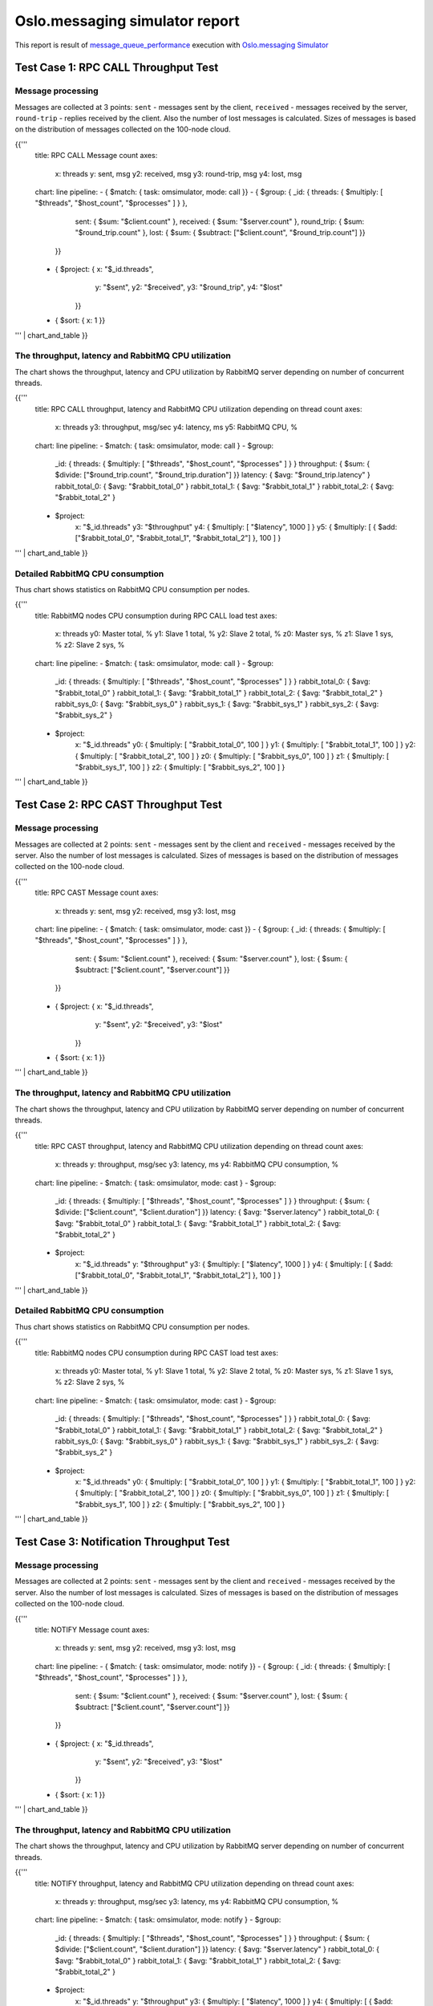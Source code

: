 Oslo.messaging simulator report
-------------------------------

This report is result of `message_queue_performance`_ execution
with `Oslo.messaging Simulator`_


Test Case 1: RPC CALL Throughput Test
^^^^^^^^^^^^^^^^^^^^^^^^^^^^^^^^^^^^^

Message processing
~~~~~~~~~~~~~~~~~~

Messages are collected at 3 points: ``sent`` - messages sent by the client,
``received`` - messages received by the server, ``round-trip`` - replies
received by the client. Also the number of lost messages is calculated.
Sizes of messages is based on the distribution of messages collected on
the 100-node cloud.

{{'''
    title: RPC CALL Message count
    axes:
      x: threads
      y: sent, msg
      y2: received, msg
      y3: round-trip, msg
      y4: lost, msg
    chart: line
    pipeline:
    - { $match: { task: omsimulator, mode: call }}
    - { $group: { _id: { threads: { $multiply: [ "$threads", "$host_count", "$processes" ] } },
                  sent: { $sum: "$client.count" },
                  received: { $sum: "$server.count" },
                  round_trip: { $sum: "$round_trip.count" },
                  lost: { $sum: { $subtract: ["$client.count", "$round_trip.count"] }}
                }}
    - { $project: { x: "$_id.threads",
                    y: "$sent",
                    y2: "$received",
                    y3: "$round_trip",
                    y4: "$lost"
                  }}
    - { $sort: { x: 1 }}
''' | chart_and_table
}}


The throughput, latency and RabbitMQ CPU utilization
~~~~~~~~~~~~~~~~~~~~~~~~~~~~~~~~~~~~~~~~~~~~~~~~~~~~

The chart shows the throughput, latency and CPU utilization by RabbitMQ server
depending on number of concurrent threads.

{{'''
    title: RPC CALL throughput, latency and RabbitMQ CPU utilization depending on thread count
    axes:
      x: threads
      y3: throughput, msg/sec
      y4: latency, ms
      y5: RabbitMQ CPU, %
    chart: line
    pipeline:
    - $match: { task: omsimulator, mode: call }
    - $group:
        _id: { threads: { $multiply: [ "$threads", "$host_count", "$processes" ] } }
        throughput: { $sum: { $divide: ["$round_trip.count", "$round_trip.duration"] }}
        latency: { $avg: "$round_trip.latency" }
        rabbit_total_0: { $avg: "$rabbit_total_0" }
        rabbit_total_1: { $avg: "$rabbit_total_1" }
        rabbit_total_2: { $avg: "$rabbit_total_2" }
    - $project:
        x: "$_id.threads"
        y3: "$throughput"
        y4: { $multiply: [ "$latency", 1000 ] }
        y5: { $multiply: [ { $add: ["$rabbit_total_0", "$rabbit_total_1", "$rabbit_total_2"] }, 100 ] }
''' | chart_and_table
}}


Detailed RabbitMQ CPU consumption
~~~~~~~~~~~~~~~~~~~~~~~~~~~~~~~~~

Thus chart shows statistics on RabbitMQ CPU consumption per nodes.

{{'''
    title: RabbitMQ nodes CPU consumption during RPC CALL load test
    axes:
      x: threads
      y0: Master total, %
      y1: Slave 1 total, %
      y2: Slave 2 total, %
      z0: Master sys, %
      z1: Slave 1 sys, %
      z2: Slave 2 sys, %
    chart: line
    pipeline:
    - $match: { task: omsimulator, mode: call }
    - $group:
        _id: { threads: { $multiply: [ "$threads", "$host_count", "$processes" ] } }
        rabbit_total_0: { $avg: "$rabbit_total_0" }
        rabbit_total_1: { $avg: "$rabbit_total_1" }
        rabbit_total_2: { $avg: "$rabbit_total_2" }
        rabbit_sys_0: { $avg: "$rabbit_sys_0" }
        rabbit_sys_1: { $avg: "$rabbit_sys_1" }
        rabbit_sys_2: { $avg: "$rabbit_sys_2" }
    - $project:
        x: "$_id.threads"
        y0: { $multiply: [ "$rabbit_total_0", 100 ] }
        y1: { $multiply: [ "$rabbit_total_1", 100 ] }
        y2: { $multiply: [ "$rabbit_total_2", 100 ] }
        z0: { $multiply: [ "$rabbit_sys_0", 100 ] }
        z1: { $multiply: [ "$rabbit_sys_1", 100 ] }
        z2: { $multiply: [ "$rabbit_sys_2", 100 ] }
''' | chart_and_table
}}



Test Case 2: RPC CAST Throughput Test
^^^^^^^^^^^^^^^^^^^^^^^^^^^^^^^^^^^^^

Message processing
~~~~~~~~~~~~~~~~~~

Messages are collected at 2 points: ``sent`` - messages sent by the client
and ``received`` - messages received by the server. Also the number of lost
messages is calculated. Sizes of messages is based on the distribution of
messages collected on the 100-node cloud.

{{'''
    title: RPC CAST Message count
    axes:
      x: threads
      y: sent, msg
      y2: received, msg
      y3: lost, msg
    chart: line
    pipeline:
    - { $match: { task: omsimulator, mode: cast }}
    - { $group: { _id: { threads: { $multiply: [ "$threads", "$host_count", "$processes" ] } },
                  sent: { $sum: "$client.count" },
                  received: { $sum: "$server.count" },
                  lost: { $sum: { $subtract: ["$client.count", "$server.count"] }}
                }}
    - { $project: { x: "$_id.threads",
                    y: "$sent",
                    y2: "$received",
                    y3: "$lost"
                  }}
    - { $sort: { x: 1 }}
''' | chart_and_table
}}


The throughput, latency and RabbitMQ CPU utilization
~~~~~~~~~~~~~~~~~~~~~~~~~~~~~~~~~~~~~~~~~~~~~~~~~~~~

The chart shows the throughput, latency and CPU utilization by RabbitMQ server
depending on number of concurrent threads.

{{'''
    title: RPC CAST throughput, latency and RabbitMQ CPU utilization depending on thread count
    axes:
      x: threads
      y: throughput, msg/sec
      y3: latency, ms
      y4: RabbitMQ CPU consumption, %
    chart: line
    pipeline:
    - $match: { task: omsimulator, mode: cast }
    - $group:
        _id: { threads: { $multiply: [ "$threads", "$host_count", "$processes" ] } }
        throughput: { $sum: { $divide: ["$client.count", "$client.duration"] }}
        latency: { $avg: "$server.latency" }
        rabbit_total_0: { $avg: "$rabbit_total_0" }
        rabbit_total_1: { $avg: "$rabbit_total_1" }
        rabbit_total_2: { $avg: "$rabbit_total_2" }
    - $project:
        x: "$_id.threads"
        y: "$throughput"
        y3: { $multiply: [ "$latency", 1000 ] }
        y4: { $multiply: [ { $add: ["$rabbit_total_0", "$rabbit_total_1", "$rabbit_total_2"] }, 100 ] }
''' | chart_and_table
}}

Detailed RabbitMQ CPU consumption
~~~~~~~~~~~~~~~~~~~~~~~~~~~~~~~~~

Thus chart shows statistics on RabbitMQ CPU consumption per nodes.

{{'''
    title: RabbitMQ nodes CPU consumption during RPC CAST load test
    axes:
      x: threads
      y0: Master total, %
      y1: Slave 1 total, %
      y2: Slave 2 total, %
      z0: Master sys, %
      z1: Slave 1 sys, %
      z2: Slave 2 sys, %
    chart: line
    pipeline:
    - $match: { task: omsimulator, mode: cast }
    - $group:
        _id: { threads: { $multiply: [ "$threads", "$host_count", "$processes" ] } }
        rabbit_total_0: { $avg: "$rabbit_total_0" }
        rabbit_total_1: { $avg: "$rabbit_total_1" }
        rabbit_total_2: { $avg: "$rabbit_total_2" }
        rabbit_sys_0: { $avg: "$rabbit_sys_0" }
        rabbit_sys_1: { $avg: "$rabbit_sys_1" }
        rabbit_sys_2: { $avg: "$rabbit_sys_2" }
    - $project:
        x: "$_id.threads"
        y0: { $multiply: [ "$rabbit_total_0", 100 ] }
        y1: { $multiply: [ "$rabbit_total_1", 100 ] }
        y2: { $multiply: [ "$rabbit_total_2", 100 ] }
        z0: { $multiply: [ "$rabbit_sys_0", 100 ] }
        z1: { $multiply: [ "$rabbit_sys_1", 100 ] }
        z2: { $multiply: [ "$rabbit_sys_2", 100 ] }
''' | chart_and_table
}}


Test Case 3: Notification Throughput Test
^^^^^^^^^^^^^^^^^^^^^^^^^^^^^^^^^^^^^^^^^

Message processing
~~~~~~~~~~~~~~~~~~

Messages are collected at 2 points: ``sent`` - messages sent by the client
and ``received`` - messages received by the server. Also the number of lost
messages is calculated. Sizes of messages is based on the distribution of
messages collected on the 100-node cloud.

{{'''
    title: NOTIFY Message count
    axes:
      x: threads
      y: sent, msg
      y2: received, msg
      y3: lost, msg
    chart: line
    pipeline:
    - { $match: { task: omsimulator, mode: notify }}
    - { $group: { _id: { threads: { $multiply: [ "$threads", "$host_count", "$processes" ] } },
                  sent: { $sum: "$client.count" },
                  received: { $sum: "$server.count" },
                  lost: { $sum: { $subtract: ["$client.count", "$server.count"] }}
                }}
    - { $project: { x: "$_id.threads",
                    y: "$sent",
                    y2: "$received",
                    y3: "$lost"
                  }}
    - { $sort: { x: 1 }}
''' | chart_and_table
}}


The throughput, latency and RabbitMQ CPU utilization
~~~~~~~~~~~~~~~~~~~~~~~~~~~~~~~~~~~~~~~~~~~~~~~~~~~~

The chart shows the throughput, latency and CPU utilization by RabbitMQ server
depending on number of concurrent threads.

{{'''
    title: NOTIFY throughput, latency and RabbitMQ CPU utilization depending on thread count
    axes:
      x: threads
      y: throughput, msg/sec
      y3: latency, ms
      y4: RabbitMQ CPU consumption, %
    chart: line
    pipeline:
    - $match: { task: omsimulator, mode: notify }
    - $group:
        _id: { threads: { $multiply: [ "$threads", "$host_count", "$processes" ] } }
        throughput: { $sum: { $divide: ["$client.count", "$client.duration"] }}
        latency: { $avg: "$server.latency" }
        rabbit_total_0: { $avg: "$rabbit_total_0" }
        rabbit_total_1: { $avg: "$rabbit_total_1" }
        rabbit_total_2: { $avg: "$rabbit_total_2" }
    - $project:
        x: "$_id.threads"
        y: "$throughput"
        y3: { $multiply: [ "$latency", 1000 ] }
        y4: { $multiply: [ { $add: ["$rabbit_total_0", "$rabbit_total_1", "$rabbit_total_2"] }, 100 ] }
''' | chart_and_table
}}

Detailed RabbitMQ CPU consumption
~~~~~~~~~~~~~~~~~~~~~~~~~~~~~~~~~

Thus chart shows statistics on RabbitMQ CPU consumption per nodes.

{{'''
    title: RabbitMQ nodes CPU consumption during NOTIFY load test
    axes:
      x: threads
      y0: Master total, %
      y1: Slave 1 total, %
      y2: Slave 2 total, %
      z0: Master sys, %
      z1: Slave 1 sys, %
      z2: Slave 2 sys, %
    chart: line
    pipeline:
    - $match: { task: omsimulator, mode: notify }
    - $group:
        _id: { threads: { $multiply: [ "$threads", "$host_count", "$processes" ] } }
        rabbit_total_0: { $avg: "$rabbit_total_0" }
        rabbit_total_1: { $avg: "$rabbit_total_1" }
        rabbit_total_2: { $avg: "$rabbit_total_2" }
        rabbit_sys_0: { $avg: "$rabbit_sys_0" }
        rabbit_sys_1: { $avg: "$rabbit_sys_1" }
        rabbit_sys_2: { $avg: "$rabbit_sys_2" }
    - $project:
        x: "$_id.threads"
        y0: { $multiply: [ "$rabbit_total_0", 100 ] }
        y1: { $multiply: [ "$rabbit_total_1", 100 ] }
        y2: { $multiply: [ "$rabbit_total_2", 100 ] }
        z0: { $multiply: [ "$rabbit_sys_0", 100 ] }
        z1: { $multiply: [ "$rabbit_sys_1", 100 ] }
        z2: { $multiply: [ "$rabbit_sys_2", 100 ] }
''' | chart_and_table
}}


.. references:

.. _message_queue_performance: http://docs.openstack.org/developer/performance-docs/test_plans/mq/plan.html
.. _Oslo.messaging Simulator: https://github.com/openstack/oslo.messaging/blob/master/tools/simulator.py
